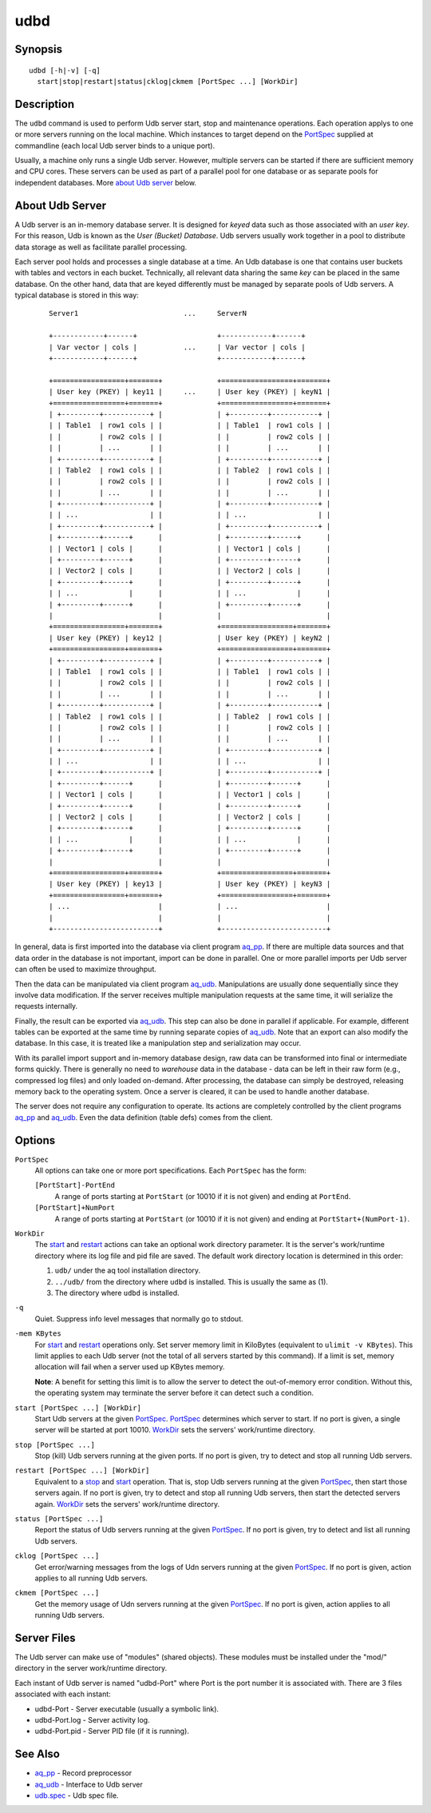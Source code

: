 ====
udbd
====


Synopsis
========

::

  udbd [-h|-v] [-q]
    start|stop|restart|status|cklog|ckmem [PortSpec ...] [WorkDir]


Description
===========

The ``udbd`` command is used to perform Udb server start, stop and
maintenance operations.
Each operation applys to one or more servers running on the local machine.
Which instances to target depend on the `PortSpec`_ supplied at commandline
(each local Udb server binds to a unique port).

Usually, a machine only runs a single Udb server.
However, multiple servers can be started if there are sufficient memory and
CPU cores. These servers can be used as part of a parallel pool for one
database or as separate pools for independent databases.
More `about Udb server`_ below.


About Udb Server
================

A Udb server is an in-memory database server.
It is designed for *keyed* data such as those associated with an *user key*.
For this reason, Udb is known as the *User (Bucket) Database*.
Udb servers usually work together in a pool to distribute data storage
as well as facilitate parallel processing.

Each server pool holds and processes a single database at a time.
An Udb database is one that contains user buckets with tables and vectors
in each bucket. Technically, all relevant data sharing the same *key* can be
placed in the same database. On the other hand, data that are keyed differently
must be managed by separate pools of Udb servers.
A typical database is stored in this way:

 ::

  Server1                         ...     ServerN

  +------------+------+                   +------------+------+
  | Var vector | cols |           ...     | Var vector | cols |
  +------------+------+                   +------------+------+

  +=================+=======+             +=================+=======+
  | User key (PKEY) | key11 |     ...     | User key (PKEY) | keyN1 |
  +=================+=======+             +=================+=======+
  | +---------+-----------+ |             | +---------+-----------+ |
  | | Table1  | row1 cols | |             | | Table1  | row1 cols | |
  | |         | row2 cols | |             | |         | row2 cols | |
  | |         | ...       | |             | |         | ...       | |
  | +---------+-----------+ |             | +---------+-----------+ |
  | | Table2  | row1 cols | |             | | Table2  | row1 cols | |
  | |         | row2 cols | |             | |         | row2 cols | |
  | |         | ...       | |             | |         | ...       | |
  | +---------+-----------+ |             | +---------+-----------+ |
  | | ...                 | |             | | ...                 | |
  | +---------+-----------+ |             | +---------+-----------+ |
  | +---------+------+      |             | +---------+------+      |
  | | Vector1 | cols |      |             | | Vector1 | cols |      |
  | +---------+------+      |             | +---------+------+      |
  | | Vector2 | cols |      |             | | Vector2 | cols |      |
  | +---------+------+      |             | +---------+------+      |
  | | ...            |      |             | | ...            |      |
  | +---------+------+      |             | +---------+------+      |
  |                         |             |                         |
  +=================+=======+             +=================+=======+
  | User key (PKEY) | key12 |             | User key (PKEY) | keyN2 |
  +=================+=======+             +=================+=======+
  | +---------+-----------+ |             | +---------+-----------+ |
  | | Table1  | row1 cols | |             | | Table1  | row1 cols | |
  | |         | row2 cols | |             | |         | row2 cols | |
  | |         | ...       | |             | |         | ...       | |
  | +---------+-----------+ |             | +---------+-----------+ |
  | | Table2  | row1 cols | |             | | Table2  | row1 cols | |
  | |         | row2 cols | |             | |         | row2 cols | |
  | |         | ...       | |             | |         | ...       | |
  | +---------+-----------+ |             | +---------+-----------+ |
  | | ...                 | |             | | ...                 | |
  | +---------+-----------+ |             | +---------+-----------+ |
  | +---------+------+      |             | +---------+------+      |
  | | Vector1 | cols |      |             | | Vector1 | cols |      |
  | +---------+------+      |             | +---------+------+      |
  | | Vector2 | cols |      |             | | Vector2 | cols |      |
  | +---------+------+      |             | +---------+------+      |
  | | ...            |      |             | | ...            |      |
  | +---------+------+      |             | +---------+------+      |
  |                         |             |                         |
  +=================+=======+             +=================+=======+
  | User key (PKEY) | key13 |             | User key (PKEY) | keyN3 |
  +=================+=======+             +=================+=======+
  | ...                     |             | ...                     |
  |                         |             |                         |
  +-------------------------+             +-------------------------+

In general, data is first imported into the database via client program
`aq_pp <aq_pp.html>`_. If there are multiple data sources and that data
order in the database is not important, import can be done in parallel.
One or more parallel imports per Udb server can often be used
to maximize throughput.

Then the data can be manipulated via client program `aq_udb <aq_udb.html>`_.
Manipulations are usually done sequentially since they involve data
modification. If the server receives multiple manipulation requests at the
same time, it will serialize the requests internally.

Finally, the result can be exported via `aq_udb <aq_udb.html>`_.
This step can also be done in parallel if applicable. For example,
different tables can be exported at the same time by running separate copies
of `aq_udb <aq_udb.html>`_.
Note that an export can also modify the database. In this case, it is
treated like a manipulation step and serialization may occur.

With its parallel import support and in-memory database design,
raw data can be transformed into final or intermediate forms quickly.
There is generally no need to *warehouse* data in the database -
data can be left in their raw form (e.g., compressed log files) and only
loaded on-demand. After processing, the database can simply be destroyed,
releasing memory back to the operating system. Once a server is cleared,
it can be used to handle another database.

The server does not require any configuration to operate.
Its actions are completely controlled by the client programs
`aq_pp <aq_pp.html>`_ and `aq_udb <aq_udb.html>`_.
Even the data definition (table defs) comes from the client.


Options
=======

.. _`PortSpec`:

``PortSpec``
  All options can take one or more port specifications.
  Each ``PortSpec`` has the form:

  ``[PortStart]-PortEnd``
    A range of ports starting at ``PortStart`` (or 10010 if it is not given)
    and ending at ``PortEnd``.

  ``[PortStart]+NumPort``
    A range of ports starting at ``PortStart`` (or 10010 if it is not given)
    and ending at ``PortStart+(NumPort-1)``.


.. _`WorkDir`:

``WorkDir``
  The `start`_ and `restart`_ actions can take an optional
  work directory parameter.
  It is the server's work/runtime directory where its log file and pid file
  are saved.
  The default work directory location is determined in this order:

  1) ``udb/`` under the aq tool installation directory.
  2) ``../udb/`` from the directory where ``udbd`` is installed.
     This is usually the same as (1).
  3) The directory where ``udbd`` is installed.


.. _`-q`:

``-q``
  Quiet.
  Suppress info level messages that normally go to stdout.


.. _`-mem`:

``-mem KBytes``
  For `start`_ and `restart`_ operations only.
  Set server memory limit in KiloBytes (equivalent to ``ulimit -v KBytes``).
  This limit applies to each Udb server (not the total of all servers started
  by this command).
  If a limit is set, memory allocation will fail when a server used up KBytes
  memory.

  **Note**: A benefit for setting this limit is to allow the server to
  detect the out-of-memory error condition.
  Without this, the operating system may terminate the server before it can
  detect such a condition.


.. _`start`:

``start [PortSpec ...] [WorkDir]``
  Start Udb servers at the given `PortSpec`_.
  `PortSpec`_ determines which server to start.
  If no port is given, a single server will be started at port 10010.
  `WorkDir`_ sets the servers' work/runtime directory.


.. _`stop`:

``stop [PortSpec ...]``
  Stop (kill) Udb servers running at the given ports.
  If no port is given, try to detect and stop all running Udb servers.


.. _`restart`:

``restart [PortSpec ...] [WorkDir]``
  Equivalent to a `stop`_ and `start`_ operation.
  That is, stop Udb servers running at the given `PortSpec`_, then start those
  servers again.
  If no port is given, try to detect and stop all running Udb servers,
  then start the detected servers again.
  `WorkDir`_ sets the servers' work/runtime directory.


.. _`status`:

``status [PortSpec ...]``
  Report the status of Udb servers running at the given `PortSpec`_.
  If no port is given, try to detect and list all running Udb servers.


.. _`cklog`:

``cklog [PortSpec ...]``
  Get error/warning messages from the logs of Udn servers running at the given
  `PortSpec`_.
  If no port is given, action applies to all running Udb servers.


.. _`ckmem`:

``ckmem [PortSpec ...]``
  Get the memory usage of Udn servers running at the given `PortSpec`_.
  If no port is given, action applies to all running Udb servers.


Server Files
============

The Udb server can make use of "modules" (shared objects). These modules must
be installed under the "mod/" directory in the server work/runtime directory.

Each instant of Udb server is named "udbd-Port" where Port is the port
number it is associated with. There are 3 files associated with each instant:

* udbd-Port - Server executable (usually a symbolic link).
* udbd-Port.log - Server activity log.
* udbd-Port.pid - Server PID file (if it is running).


See Also
========

* `aq_pp <aq_pp.html>`_ - Record preprocessor
* `aq_udb <aq_udb.html>`_ - Interface to Udb server
* `udb.spec <udb.spec.html>`_ - Udb spec file.

